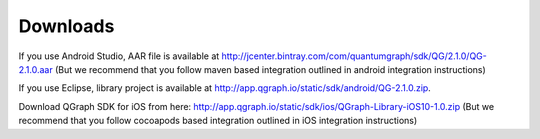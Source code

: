 Downloads
=========
If you use Android Studio, AAR file is available at http://jcenter.bintray.com/com/quantumgraph/sdk/QG/2.1.0/QG-2.1.0.aar
(But we recommend that you follow maven based integration outlined in android integration instructions)

If you use Eclipse, library project is available at http://app.qgraph.io/static/sdk/android/QG-2.1.0.zip.

Download QGraph SDK for iOS from here: http://app.qgraph.io/static/sdk/ios/QGraph-Library-iOS10-1.0.zip
(But we recommend that you follow cocoapods based integration outlined in iOS integration instructions)

